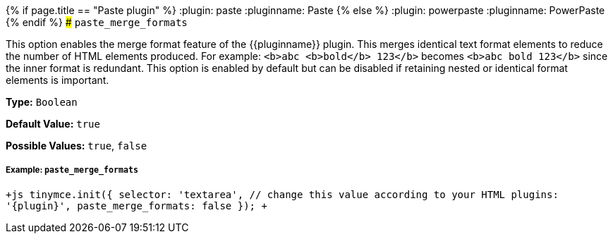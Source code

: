 {% if page.title == "Paste plugin" %}
  :plugin: paste
  :pluginname: Paste
{% else %}
  :plugin: powerpaste
  :pluginname: PowerPaste
{% endif %}
### `paste_merge_formats`

This option enables the merge format feature of the {\{pluginname}} plugin. This merges identical text format elements to reduce the number of HTML elements produced. For example: `<b>abc <b>bold</b> 123</b>` becomes `<b>abc bold 123</b>` since the inner format is redundant. This option is enabled by default but can be disabled if retaining nested or identical format elements is important.

*Type:* `Boolean`

*Default Value:* `true`

*Possible Values:* `true`, `false`

[#example]
===== Example: `paste_merge_formats`

`+js
tinymce.init({
  selector: 'textarea',  // change this value according to your HTML
  plugins: '{plugin}',
  paste_merge_formats: false
});
+`
